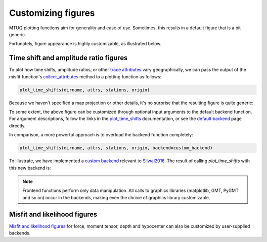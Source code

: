 
Customizing figures
===================

MTUQ plotting functions aim for generality and ease of use. Sometimes, this results in a default figure that is a bit generic. 

Fortunately, figure appearance is highly customizable, as illustrated below.


Time shift and amplitude ratio figures
---------------------------------------

To plot how time shifts, amplitude ratios, or other `trace attributes <https://mtuqorg.github.io/mtuq/user_guide/06/trace_attributes.html>`_ vary geographically, we can pass the output of the misfit function's `collect_attributes <https://mtuqorg.github.io/mtuq/library/generated/mtuq.Misfit.collect_attributes.html#mtuq.Misfit.collect_attributes>`_ method to a plotting function as follows:

.. code::

    plot_time_shifts(dirname, attrs, stations, origin)


Because we haven't specified a map projection or other details, it's no surprise that the resulting figure is quite generic:

.. image:: images/20090407201255351_attrs_time_shifts_bw_Z.png
  :width: 400 


To some extent, the above figure can be customized through optional input arguments to the default backend function. For argument descriptions, follow the links in the `plot_time_shifts <https://mtuqorg.github.io/mtuq/library/generated/mtuq.graphics.plot_time_shifts.html>`_ documentation, or see the `default backend <https://mtuqorg.github.io/mtuq/library/generated/mtuq.graphics.attrs._default_backend.html>`_ page directly.

In comparison, a more powerful approach is to overload the backend function completely:

.. code::

    plot_time_shifts(dirname, attrs, stations, origin, backend=custom_backend)

To illustrate, we have implemented a `custom backend <https://mtuqorg.github.io/mtuq/user_guide/06/custom_backends.html#example>`_ relevant to `Silwal2016 <https://mtuqorg.github.io/mtuq/references.html>`_. The result of calling `plot_time_shifts` with this new backend is:


.. image:: images/20090407201255351_attrs_time_shifts_bw_Z_pygmt.png
  :width: 400 


.. note::

    Frontend functions perform only data manipulation. All calls to graphics libraries (matplotlib, GMT, PyGMT and so on) occur in the backends, making even the choice of graphics library customizable.


Misfit and likelihood figures
-----------------------------

`Misfit and likelihood figures <https://mtuqorg.github.io/mtuq/library/index.html#moment-tensor-and-force-visualization>`_ for force, moment tensor, depth and hypocenter can also be customized by user-supplied backends.

